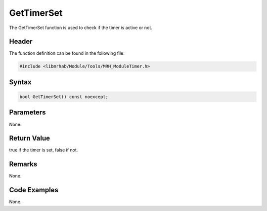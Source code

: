 GetTimerSet
===========
The GetTimerSet function is used to check if the timer is 
active or not.

Header
------
The function definition can be found in the following file:

.. code-block:: c

    #include <libmrhab/Module/Tools/MRH_ModuleTimer.h>


Syntax
------
.. code-block:: c

    bool GetTimerSet() const noexcept;


Parameters
----------
None.

Return Value
------------
true if the timer is set, false if not.

Remarks
-------
None.

Code Examples
-------------
None.